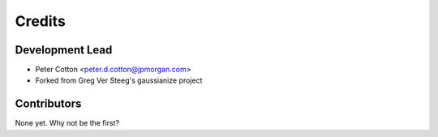 =======
Credits
=======

Development Lead
----------------

* Peter Cotton <peter.d.cotton@jpmorgan.com>
* Forked from Greg Ver Steeg's gaussianize project


Contributors
------------

None yet. Why not be the first?

